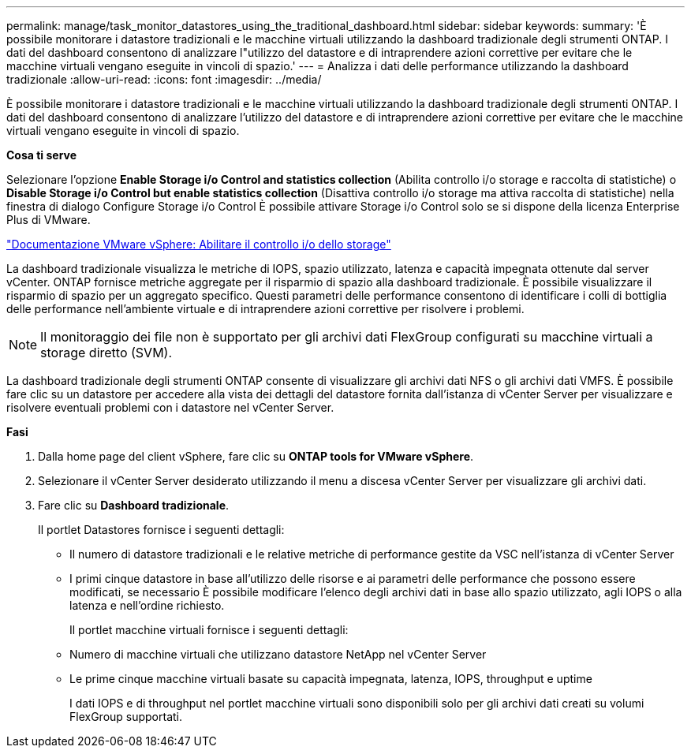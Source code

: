 ---
permalink: manage/task_monitor_datastores_using_the_traditional_dashboard.html 
sidebar: sidebar 
keywords:  
summary: 'È possibile monitorare i datastore tradizionali e le macchine virtuali utilizzando la dashboard tradizionale degli strumenti ONTAP. I dati del dashboard consentono di analizzare l"utilizzo del datastore e di intraprendere azioni correttive per evitare che le macchine virtuali vengano eseguite in vincoli di spazio.' 
---
= Analizza i dati delle performance utilizzando la dashboard tradizionale
:allow-uri-read: 
:icons: font
:imagesdir: ../media/


[role="lead"]
È possibile monitorare i datastore tradizionali e le macchine virtuali utilizzando la dashboard tradizionale degli strumenti ONTAP. I dati del dashboard consentono di analizzare l'utilizzo del datastore e di intraprendere azioni correttive per evitare che le macchine virtuali vengano eseguite in vincoli di spazio.

*Cosa ti serve*

Selezionare l'opzione *Enable Storage i/o Control and statistics collection* (Abilita controllo i/o storage e raccolta di statistiche) o *Disable Storage i/o Control but enable statistics collection* (Disattiva controllo i/o storage ma attiva raccolta di statistiche) nella finestra di dialogo Configure Storage i/o Control È possibile attivare Storage i/o Control solo se si dispone della licenza Enterprise Plus di VMware.

https://docs.vmware.com/en/VMware-vSphere/6.5/com.vmware.vsphere.resmgmt.doc/GUID-BB5D9BAB-9E0E-4204-A76A-54634CD8AD51.html["Documentazione VMware vSphere: Abilitare il controllo i/o dello storage"]

La dashboard tradizionale visualizza le metriche di IOPS, spazio utilizzato, latenza e capacità impegnata ottenute dal server vCenter. ONTAP fornisce metriche aggregate per il risparmio di spazio alla dashboard tradizionale. È possibile visualizzare il risparmio di spazio per un aggregato specifico. Questi parametri delle performance consentono di identificare i colli di bottiglia delle performance nell'ambiente virtuale e di intraprendere azioni correttive per risolvere i problemi.


NOTE: Il monitoraggio dei file non è supportato per gli archivi dati FlexGroup configurati su macchine virtuali a storage diretto (SVM).

La dashboard tradizionale degli strumenti ONTAP consente di visualizzare gli archivi dati NFS o gli archivi dati VMFS. È possibile fare clic su un datastore per accedere alla vista dei dettagli del datastore fornita dall'istanza di vCenter Server per visualizzare e risolvere eventuali problemi con i datastore nel vCenter Server.

*Fasi*

. Dalla home page del client vSphere, fare clic su *ONTAP tools for VMware vSphere*.
. Selezionare il vCenter Server desiderato utilizzando il menu a discesa vCenter Server per visualizzare gli archivi dati.
. Fare clic su *Dashboard tradizionale*.
+
Il portlet Datastores fornisce i seguenti dettagli:

+
** Il numero di datastore tradizionali e le relative metriche di performance gestite da VSC nell'istanza di vCenter Server
** I primi cinque datastore in base all'utilizzo delle risorse e ai parametri delle performance che possono essere modificati, se necessario
È possibile modificare l'elenco degli archivi dati in base allo spazio utilizzato, agli IOPS o alla latenza e nell'ordine richiesto.


+
Il portlet macchine virtuali fornisce i seguenti dettagli:

+
** Numero di macchine virtuali che utilizzano datastore NetApp nel vCenter Server
** Le prime cinque macchine virtuali basate su capacità impegnata, latenza, IOPS, throughput e uptime
+
I dati IOPS e di throughput nel portlet macchine virtuali sono disponibili solo per gli archivi dati creati su volumi FlexGroup supportati.




